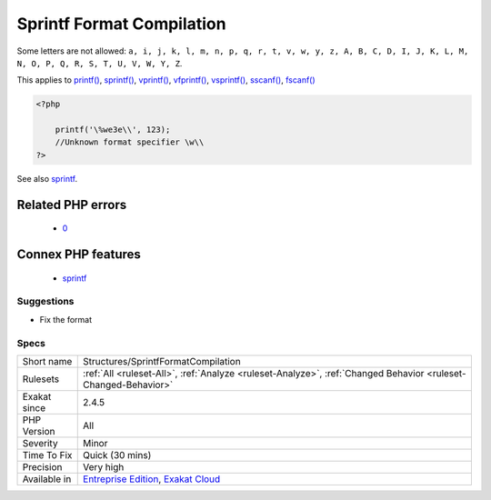 .. _structures-sprintfformatcompilation:

.. _sprintf-format-compilation:

Sprintf Format Compilation
++++++++++++++++++++++++++

.. meta\:\:
	:description:
		Sprintf Format Compilation: The sprintf() format used yields an error.
	:twitter:card: summary_large_image
	:twitter:site: @exakat
	:twitter:title: Sprintf Format Compilation
	:twitter:description: Sprintf Format Compilation: The sprintf() format used yields an error
	:twitter:creator: @exakat
	:twitter:image:src: https://www.exakat.io/wp-content/uploads/2020/06/logo-exakat.png
	:og:image: https://www.exakat.io/wp-content/uploads/2020/06/logo-exakat.png
	:og:title: Sprintf Format Compilation
	:og:type: article
	:og:description: The sprintf() format used yields an error
	:og:url: https://php-tips.readthedocs.io/en/latest/tips/Structures/SprintfFormatCompilation.html
	:og:locale: en
  The `sprintf() <https://www.php.net/sprintf>`_ format used yields an `error <https://www.php.net/error>`_. A format is a ``%`` pourcent character, followed by a letter. 

Some letters are not allowed: ``a, i, j, k, l, m, n, p, q, r, t, v, w, y, z, A, B, C, D, I, J, K, L, M, N, O, P, Q, R, S, T, U, V, W, Y, Z``.

This applies to `printf() <https://www.php.net/printf>`_, `sprintf() <https://www.php.net/sprintf>`_, `vprintf() <https://www.php.net/vprintf>`_, `vfprintf() <https://www.php.net/vfprintf>`_, `vsprintf() <https://www.php.net/vsprintf>`_, `sscanf() <https://www.php.net/sscanf>`_, `fscanf() <https://www.php.net/fscanf>`_

.. code-block:: php
   
   <?php
   
       printf('\%we3e\\', 123); 
       //Unknown format specifier \w\\
   ?>

See also `sprintf <https://www.php.net/manual/en/function.sprintf.php>`_.

Related PHP errors 
-------------------

  + `0 <https://php-errors.readthedocs.io/en/latest/messages/Unknown+format+specifier.html>`_



Connex PHP features
-------------------

  + `sprintf <https://php-dictionary.readthedocs.io/en/latest/dictionary/sprintf.ini.html>`_


Suggestions
___________

* Fix the format




Specs
_____

+--------------+-------------------------------------------------------------------------------------------------------------------------+
| Short name   | Structures/SprintfFormatCompilation                                                                                     |
+--------------+-------------------------------------------------------------------------------------------------------------------------+
| Rulesets     | :ref:`All <ruleset-All>`, :ref:`Analyze <ruleset-Analyze>`, :ref:`Changed Behavior <ruleset-Changed-Behavior>`          |
+--------------+-------------------------------------------------------------------------------------------------------------------------+
| Exakat since | 2.4.5                                                                                                                   |
+--------------+-------------------------------------------------------------------------------------------------------------------------+
| PHP Version  | All                                                                                                                     |
+--------------+-------------------------------------------------------------------------------------------------------------------------+
| Severity     | Minor                                                                                                                   |
+--------------+-------------------------------------------------------------------------------------------------------------------------+
| Time To Fix  | Quick (30 mins)                                                                                                         |
+--------------+-------------------------------------------------------------------------------------------------------------------------+
| Precision    | Very high                                                                                                               |
+--------------+-------------------------------------------------------------------------------------------------------------------------+
| Available in | `Entreprise Edition <https://www.exakat.io/entreprise-edition>`_, `Exakat Cloud <https://www.exakat.io/exakat-cloud/>`_ |
+--------------+-------------------------------------------------------------------------------------------------------------------------+


